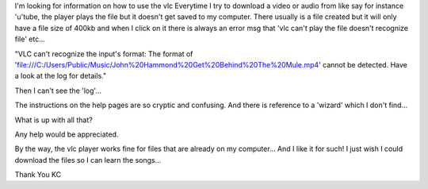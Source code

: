 I'm looking for information on how to use the vlc Everytime I try to
download a video or audio from like say for instance 'u'tube, the player
plays the file but it doesn't get saved to my computer. There usually is
a file created but it will only have a file size of 400kb and when I
click on it there is always an error msg that 'vlc can't play the file
doesn't recognize file' etc...

"VLC can't recognize the input's format: The format of
'file:///C:/Users/Public/Music/John%20Hammond%20Get%20Behind%20The%20Mule.mp4'
cannot be detected. Have a look at the log for details."

Then I can't see the 'log'...

The instructions on the help pages are so cryptic and confusing. And
there is reference to a 'wizard' which I don't find...

What is up with all that?

Any help would be appreciated.

By the way, the vlc player works fine for files that are already on my
computer... And I like it for such! I just wish I could download the
files so I can learn the songs...

Thank You KC
